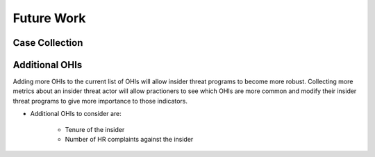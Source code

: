 Future Work
===========

Case Collection
----------------

Additional OHIs
----------------
Adding more OHIs to the current list of OHIs will allow insider threat programs to become more robust. Collecting more metrics about an insider threat actor will allow practioners to see which OHIs are more common and modify their insider threat programs to give more importance to those indicators. 

* Additional OHIs to consider are:

    * Tenure of the insider
    * Number of HR complaints against the insider


